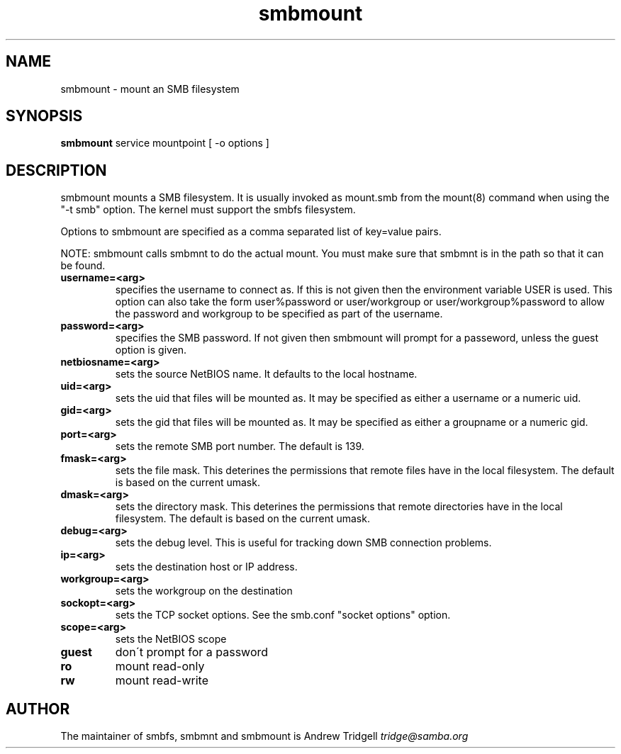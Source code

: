 .TH "smbmount " "1" "25 September 1999" "Samba" "SAMBA" 
.PP 
.SH "NAME" 
smbmount \- mount an SMB filesystem
.PP 
.SH "SYNOPSIS" 
\fBsmbmount\fP service mountpoint [ -o options ]
.PP 
.SH "DESCRIPTION" 
.PP 
smbmount mounts a SMB filesystem\&. It is usually invoked as mount\&.smb
from the mount(8) command when using the "-t smb" option\&. The kernel
must support the smbfs filesystem\&.
.PP 
Options to smbmount are specified as a comma separated list of
key=value pairs\&. 
.PP 
NOTE: smbmount calls smbmnt to do the actual mount\&. You must make sure
that smbmnt is in the path so that it can be found\&.
.PP 
.IP "\fBusername=<arg>\fP" 
specifies the username to connect as\&. If this is
not given then the environment variable USER is used\&. This option can
also take the form user%password or user/workgroup or
user/workgroup%password to allow the password and workgroup to be
specified as part of the username\&.
.IP 
.IP "\fBpassword=<arg>\fP" 
specifies the SMB password\&. If not given then
smbmount will prompt for a passeword, unless the guest option is
given\&.
.IP 
.IP "\fBnetbiosname=<arg>\fP" 
sets the source NetBIOS name\&. It defaults to
the local hostname\&.
.IP 
.IP "\fBuid=<arg>\fP" 
sets the uid that files will be mounted as\&. It may be
specified as either a username or a numeric uid\&.
.IP 
.IP "\fBgid=<arg>\fP" 
sets the gid that files will be mounted as\&. It may be
specified as either a groupname or a numeric gid\&.
.IP 
.IP "\fBport=<arg>\fP" 
sets the remote SMB port number\&. The default is 139\&.
.IP 
.IP "\fBfmask=<arg>\fP" 
sets the file mask\&. This deterines the permissions
that remote files have in the local filesystem\&. The default is based
on the current umask\&.
.IP 
.IP "\fBdmask=<arg>\fP" 
sets the directory mask\&. This deterines the
permissions that remote directories have in the local filesystem\&. The
default is based on the current umask\&.
.IP 
.IP "\fBdebug=<arg>\fP" 
sets the debug level\&. This is useful for tracking
down SMB connection problems\&.
.IP 
.IP "\fBip=<arg>\fP" 
sets the destination host or IP address\&.
.IP 
.IP "\fBworkgroup=<arg>\fP" 
sets the workgroup on the destination
.IP 
.IP "\fBsockopt=<arg>\fP" 
sets the TCP socket options\&. See the smb\&.conf
"socket options" option\&.
.IP 
.IP "\fBscope=<arg>\fP" 
sets the NetBIOS scope
.IP 
.IP "\fBguest\fP" 
don\'t prompt for a password
.IP 
.IP "\fBro\fP" 
mount read-only
.IP 
.IP "\fBrw\fP" 
mount read-write
.IP 
.PP 
.SH "AUTHOR" 
The maintainer of smbfs, smbmnt and smbmount is Andrew Tridgell
\fItridge@samba\&.org\fP
